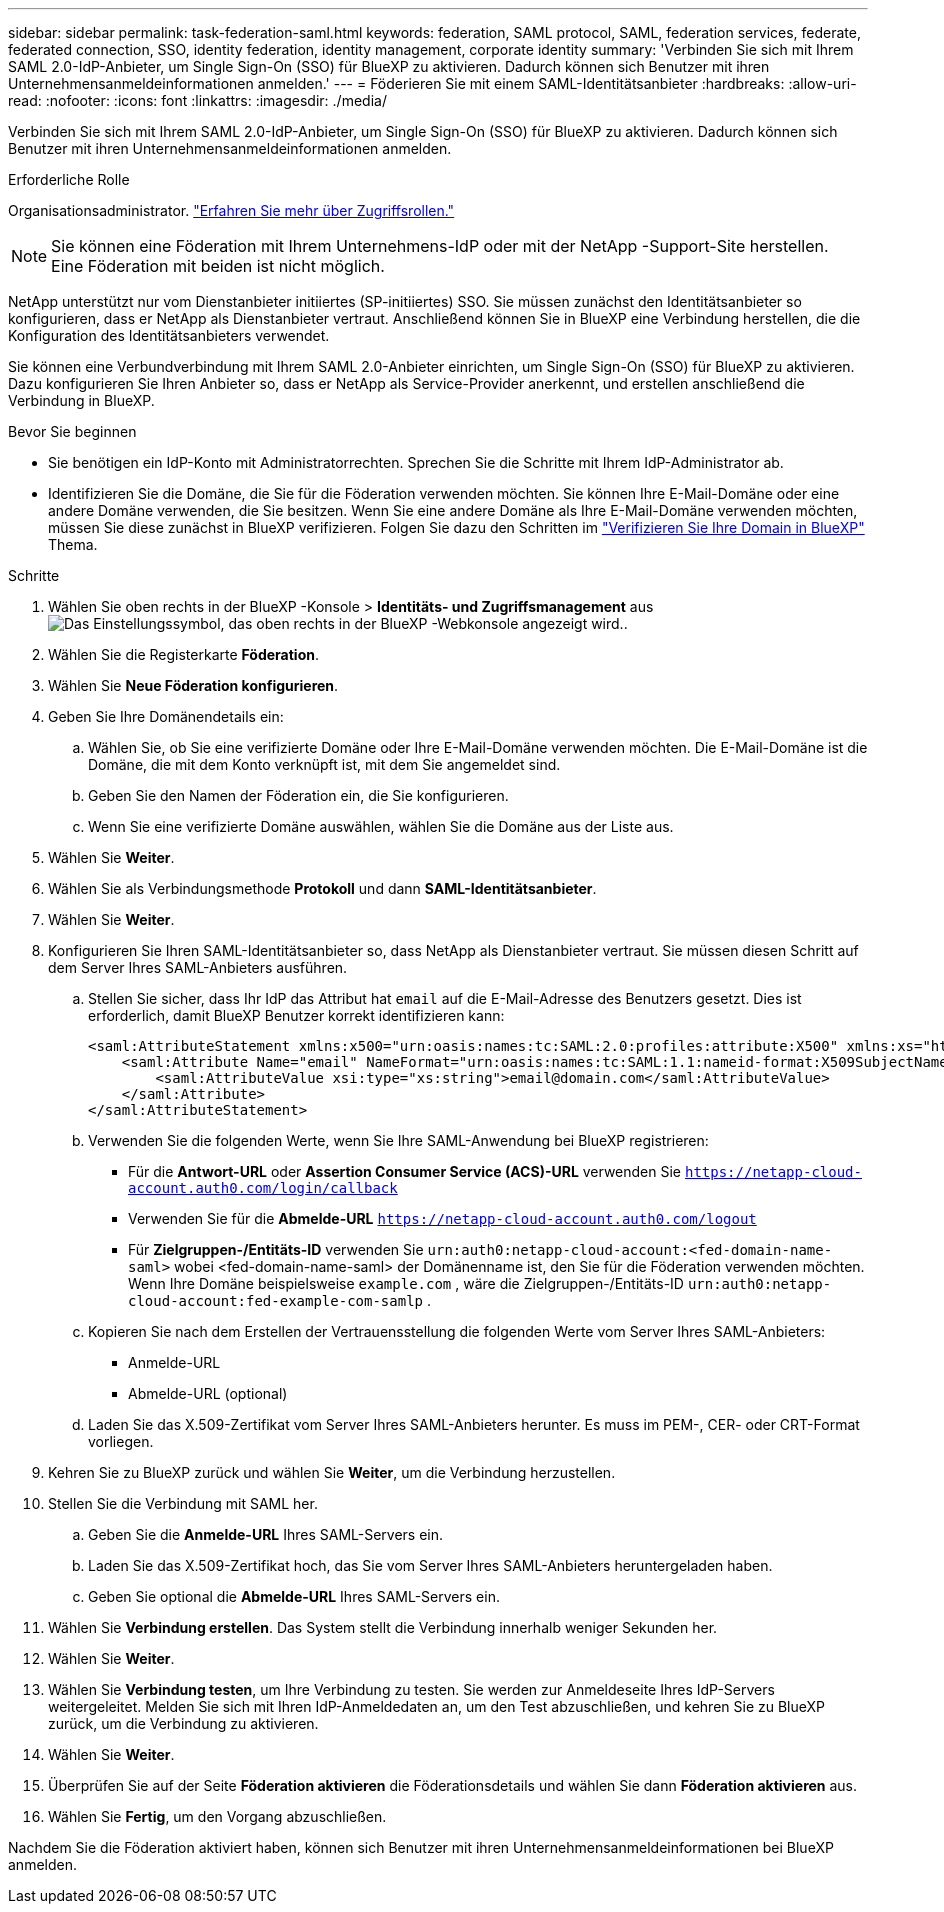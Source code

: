 ---
sidebar: sidebar 
permalink: task-federation-saml.html 
keywords: federation, SAML protocol, SAML, federation services,  federate, federated connection, SSO, identity federation, identity management, corporate identity 
summary: 'Verbinden Sie sich mit Ihrem SAML 2.0-IdP-Anbieter, um Single Sign-On (SSO) für BlueXP zu aktivieren. Dadurch können sich Benutzer mit ihren Unternehmensanmeldeinformationen anmelden.' 
---
= Föderieren Sie mit einem SAML-Identitätsanbieter
:hardbreaks:
:allow-uri-read: 
:nofooter: 
:icons: font
:linkattrs: 
:imagesdir: ./media/


[role="lead"]
Verbinden Sie sich mit Ihrem SAML 2.0-IdP-Anbieter, um Single Sign-On (SSO) für BlueXP zu aktivieren. Dadurch können sich Benutzer mit ihren Unternehmensanmeldeinformationen anmelden.

.Erforderliche Rolle
Organisationsadministrator. link:reference-iam-predefined-roles.html["Erfahren Sie mehr über Zugriffsrollen."]


NOTE: Sie können eine Föderation mit Ihrem Unternehmens-IdP oder mit der NetApp -Support-Site herstellen. Eine Föderation mit beiden ist nicht möglich.

NetApp unterstützt nur vom Dienstanbieter initiiertes (SP-initiiertes) SSO. Sie müssen zunächst den Identitätsanbieter so konfigurieren, dass er NetApp als Dienstanbieter vertraut. Anschließend können Sie in BlueXP eine Verbindung herstellen, die die Konfiguration des Identitätsanbieters verwendet.

Sie können eine Verbundverbindung mit Ihrem SAML 2.0-Anbieter einrichten, um Single Sign-On (SSO) für BlueXP zu aktivieren. Dazu konfigurieren Sie Ihren Anbieter so, dass er NetApp als Service-Provider anerkennt, und erstellen anschließend die Verbindung in BlueXP.

.Bevor Sie beginnen
* Sie benötigen ein IdP-Konto mit Administratorrechten. Sprechen Sie die Schritte mit Ihrem IdP-Administrator ab.
* Identifizieren Sie die Domäne, die Sie für die Föderation verwenden möchten. Sie können Ihre E-Mail-Domäne oder eine andere Domäne verwenden, die Sie besitzen. Wenn Sie eine andere Domäne als Ihre E-Mail-Domäne verwenden möchten, müssen Sie diese zunächst in BlueXP verifizieren. Folgen Sie dazu den Schritten im link:task-federation-verify-domain.html["Verifizieren Sie Ihre Domain in BlueXP"] Thema.


.Schritte
. Wählen Sie oben rechts in der BlueXP -Konsole > *Identitäts- und Zugriffsmanagement* ausimage:icon-settings-option.png["Das Einstellungssymbol, das oben rechts in der BlueXP -Webkonsole angezeigt wird."].
. Wählen Sie die Registerkarte *Föderation*.
. Wählen Sie *Neue Föderation konfigurieren*.
. Geben Sie Ihre Domänendetails ein:
+
.. Wählen Sie, ob Sie eine verifizierte Domäne oder Ihre E-Mail-Domäne verwenden möchten. Die E-Mail-Domäne ist die Domäne, die mit dem Konto verknüpft ist, mit dem Sie angemeldet sind.
.. Geben Sie den Namen der Föderation ein, die Sie konfigurieren.
.. Wenn Sie eine verifizierte Domäne auswählen, wählen Sie die Domäne aus der Liste aus.


. Wählen Sie *Weiter*.
. Wählen Sie als Verbindungsmethode *Protokoll* und dann *SAML-Identitätsanbieter*.
. Wählen Sie *Weiter*.
. Konfigurieren Sie Ihren SAML-Identitätsanbieter so, dass NetApp als Dienstanbieter vertraut. Sie müssen diesen Schritt auf dem Server Ihres SAML-Anbieters ausführen.
+
.. Stellen Sie sicher, dass Ihr IdP das Attribut hat  `email` auf die E-Mail-Adresse des Benutzers gesetzt. Dies ist erforderlich, damit BlueXP Benutzer korrekt identifizieren kann:
+
[source, xml]
----
<saml:AttributeStatement xmlns:x500="urn:oasis:names:tc:SAML:2.0:profiles:attribute:X500" xmlns:xs="http://www.w3.org/2001/XMLSchema" xmlns:xsi="http://www.w3.org/2001/XMLSchema-instance">
    <saml:Attribute Name="email" NameFormat="urn:oasis:names:tc:SAML:1.1:nameid-format:X509SubjectName">
        <saml:AttributeValue xsi:type="xs:string">email@domain.com</saml:AttributeValue>
    </saml:Attribute>
</saml:AttributeStatement>
----
.. Verwenden Sie die folgenden Werte, wenn Sie Ihre SAML-Anwendung bei BlueXP registrieren:
+
*** Für die *Antwort-URL* oder *Assertion Consumer Service (ACS)-URL* verwenden Sie  `https://netapp-cloud-account.auth0.com/login/callback`
*** Verwenden Sie für die *Abmelde-URL*  `https://netapp-cloud-account.auth0.com/logout`
*** Für *Zielgruppen-/Entitäts-ID* verwenden Sie  `urn:auth0:netapp-cloud-account:<fed-domain-name-saml>` wobei <fed-domain-name-saml> der Domänenname ist, den Sie für die Föderation verwenden möchten. Wenn Ihre Domäne beispielsweise  `example.com` , wäre die Zielgruppen-/Entitäts-ID  `urn:auth0:netapp-cloud-account:fed-example-com-samlp` .


.. Kopieren Sie nach dem Erstellen der Vertrauensstellung die folgenden Werte vom Server Ihres SAML-Anbieters:
+
*** Anmelde-URL
*** Abmelde-URL (optional)


.. Laden Sie das X.509-Zertifikat vom Server Ihres SAML-Anbieters herunter. Es muss im PEM-, CER- oder CRT-Format vorliegen.


. Kehren Sie zu BlueXP zurück und wählen Sie *Weiter*, um die Verbindung herzustellen.
. Stellen Sie die Verbindung mit SAML her.
+
.. Geben Sie die *Anmelde-URL* Ihres SAML-Servers ein.
.. Laden Sie das X.509-Zertifikat hoch, das Sie vom Server Ihres SAML-Anbieters heruntergeladen haben.
.. Geben Sie optional die *Abmelde-URL* Ihres SAML-Servers ein.


. Wählen Sie *Verbindung erstellen*. Das System stellt die Verbindung innerhalb weniger Sekunden her.
. Wählen Sie *Weiter*.
. Wählen Sie *Verbindung testen*, um Ihre Verbindung zu testen. Sie werden zur Anmeldeseite Ihres IdP-Servers weitergeleitet. Melden Sie sich mit Ihren IdP-Anmeldedaten an, um den Test abzuschließen, und kehren Sie zu BlueXP zurück, um die Verbindung zu aktivieren.
. Wählen Sie *Weiter*.
. Überprüfen Sie auf der Seite *Föderation aktivieren* die Föderationsdetails und wählen Sie dann *Föderation aktivieren* aus.
. Wählen Sie *Fertig*, um den Vorgang abzuschließen.


Nachdem Sie die Föderation aktiviert haben, können sich Benutzer mit ihren Unternehmensanmeldeinformationen bei BlueXP anmelden.
